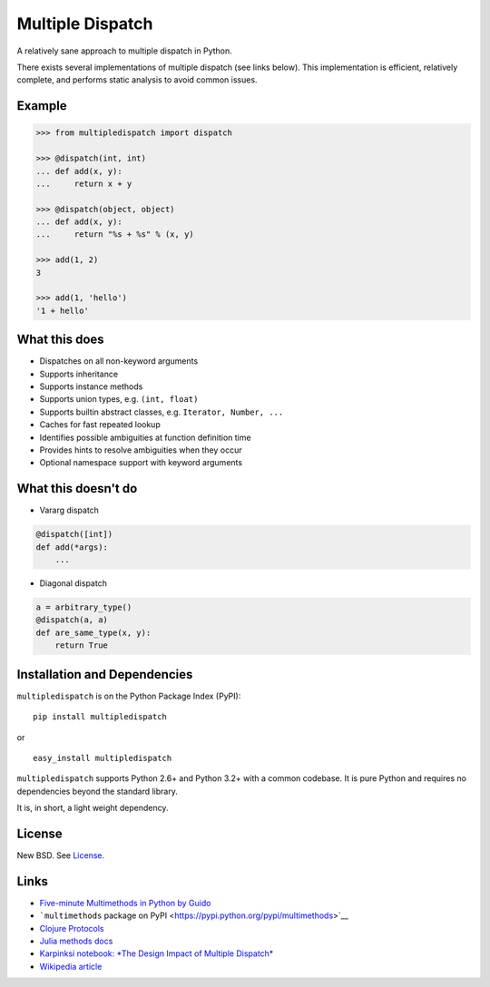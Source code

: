 Multiple Dispatch
=================

|Build Status|

A relatively sane approach to multiple dispatch in Python.

There exists several implementations of multiple dispatch (see links below).
This implementation is efficient, relatively complete, and performs static
analysis to avoid common issues.

Example
-------

.. code-block:: python

   >>> from multipledispatch import dispatch

   >>> @dispatch(int, int)
   ... def add(x, y):
   ...     return x + y

   >>> @dispatch(object, object)
   ... def add(x, y):
   ...     return "%s + %s" % (x, y)

   >>> add(1, 2)
   3

   >>> add(1, 'hello')
   '1 + hello'

What this does
--------------

-  Dispatches on all non-keyword arguments

-  Supports inheritance

-  Supports instance methods

-  Supports union types, e.g. ``(int, float)``

-  Supports builtin abstract classes, e.g. ``Iterator, Number, ...``

-  Caches for fast repeated lookup

-  Identifies possible ambiguities at function definition time

-  Provides hints to resolve ambiguities when they occur

-  Optional namespace support with keyword arguments

What this doesn't do
--------------------

-  Vararg dispatch

.. code-block:: python

   @dispatch([int])
   def add(*args):
       ...

-  Diagonal dispatch

.. code-block:: python

   a = arbitrary_type()
   @dispatch(a, a)
   def are_same_type(x, y):
       return True


Installation and Dependencies
-----------------------------

``multipledispatch`` is on the Python Package Index (PyPI):

::

    pip install multipledispatch

or

::

    easy_install multipledispatch


``multipledispatch`` supports Python 2.6+ and Python 3.2+ with a common
codebase.  It is pure Python and requires no dependencies beyond the standard
library.

It is, in short, a light weight dependency.


License
-------

New BSD. See License_.


Links
-----

-  `Five-minute Multimethods in Python by
   Guido <http://www.artima.com/weblogs/viewpost.jsp?thread=101605>`__
-  ```multimethods`` package on
   PyPI <https://pypi.python.org/pypi/multimethods>`__
-  `Clojure Protocols <http://clojure.org/protocols>`__
-  `Julia methods
   docs <http://julia.readthedocs.org/en/latest/manual/methods/>`__
-  `Karpinksi notebook: *The Design Impact of Multiple
   Dispatch* <http://nbviewer.ipython.org/gist/StefanKarpinski/b8fe9dbb36c1427b9f22>`__
-  `Wikipedia
   article <http://en.wikipedia.org/wiki/Multiple_dispatch>`__

.. |Build Status| image:: https://travis-ci.org/mrocklin/multipledispatch.png
   :target: https://travis-ci.org/mrocklin/multipledispatch
.. _License: https://github.com/pymultipledispatch/multipledispatch/blob/master/LICENSE.txt
